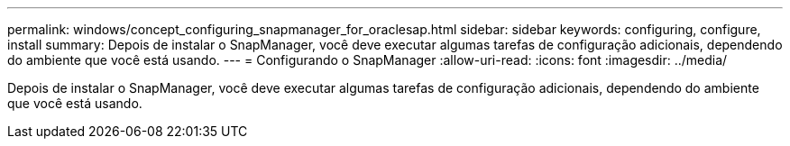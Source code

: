 ---
permalink: windows/concept_configuring_snapmanager_for_oraclesap.html 
sidebar: sidebar 
keywords: configuring, configure, install 
summary: Depois de instalar o SnapManager, você deve executar algumas tarefas de configuração adicionais, dependendo do ambiente que você está usando. 
---
= Configurando o SnapManager
:allow-uri-read: 
:icons: font
:imagesdir: ../media/


[role="lead"]
Depois de instalar o SnapManager, você deve executar algumas tarefas de configuração adicionais, dependendo do ambiente que você está usando.
